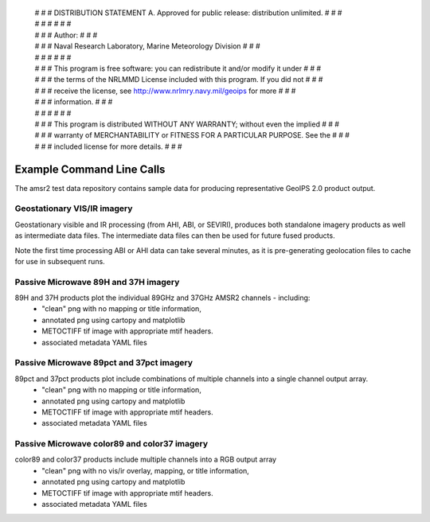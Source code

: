  | # # # DISTRIBUTION STATEMENT A. Approved for public release: distribution unlimited. # # #
 | # # #  # # #
 | # # # Author: # # #
 | # # # Naval Research Laboratory, Marine Meteorology Division # # #
 | # # #  # # #
 | # # # This program is free software: you can redistribute it and/or modify it under # # #
 | # # # the terms of the NRLMMD License included with this program.  If you did not # # #
 | # # # receive the license, see http://www.nrlmry.navy.mil/geoips for more # # #
 | # # # information. # # #
 | # # #  # # #
 | # # # This program is distributed WITHOUT ANY WARRANTY; without even the implied # # #
 | # # # warranty of MERCHANTABILITY or FITNESS FOR A PARTICULAR PURPOSE.  See the # # #
 | # # # included license for more details. # # #

Example Command Line Calls
==================================

The amsr2 test data repository contains sample data for producing representative GeoIPS 2.0 product output.

.. code-block:: bash
    :linenos:

    source $HOME/satproc/geoips2_modules/geoips2/setup/config_geoips2

    # Obtain test data repo for functionality test
    cd $GEOIPS2_BASEDIR
    ### Request test data repo from geoips@nrlmry.navy.mil

    cd $GEOIPS2_BASEDIR/geoips_test_data_amsr2


Geostationary VIS/IR imagery
---------------------------------

Geostationary visible and IR processing (from AHI, ABI, or SEVIRI), produces both standalone imagery products as
well as intermediate data files.  The intermediate data files can then be used for future fused products.

Note the first time processing ABI or AHI data can take several minutes, as it is pre-generating geolocation files
to cache for use in subsequent runs.

.. code-block:: bash
    :linenos:

    python $GEOIPS2_MODULES_DIR/geoips2/commandline/run_driver.py \
                      bg_data/ahi_20200518_0740/* \
                      --driver visir_driver \
                      --readername ahi_hsd \
                      --sectorfiles sectors/2020051806_IO01.yaml \
                      -s tc2020io01amphan

.. image:: images/20200518_074000_IO012020_ahi_himawari8_Infrared-Gray_140kts_100p00_1p0.png
   :width: 600


Passive Microwave 89H and 37H imagery
-------------------------------------

89H and 37H products plot the individual 89GHz and 37GHz AMSR2 channels - including:
    * "clean" png with no mapping or title information,
    * annotated png using cartopy and matplotlib
    * METOCTIFF tif image with appropriate mtif headers.
    * associated metadata YAML files

.. code-block:: bash
    :linenos:

    python $GEOIPS2_MODULES_DIR/geoips2/commandline/run_driver.py
                      data/20200518.062048.*.mbt.*.nc \
                      --driver pmw_tbs \
                      --readername amsr2_ncdf \
                      --sectorfiles sectors/2020051806_IO01.yaml \
                      -s tc2020io01amphan
                      -p 89H 37H

.. image:: images/20200518_073601_IO012020_amsr2_gcom-w1_89H_140kts_99p73_1p0.png
   :width: 600

Passive Microwave 89pct and 37pct imagery
-----------------------------------------

89pct and 37pct products plot include combinations of multiple channels into a single channel output array.
    * "clean" png with no mapping or title information,
    * annotated png using cartopy and matplotlib
    * METOCTIFF tif image with appropriate mtif headers.
    * associated metadata YAML files

.. code-block:: bash
    :linenos:

    python $GEOIPS2_MODULES_DIR/geoips2/commandline/run_driver.py \
                      data/20200518.062048.*.mbt.*.nc \
                      --driver pmw_tbs \
                      --readername amsr2_ncdf \
                      --sectorfiles sectors/2020051806_IO01.yaml \
                      -s tc2020io01amphan
                      -p 89pct 37pct

.. image:: images/20200518_073601_IO012020_amsr2_gcom-w1_89pct_140kts_28p31_1p0.png
   :width: 600


Passive Microwave color89 and color37 imagery
---------------------------------------------

color89 and color37 products include multiple channels into a RGB output array
    * "clean" png with no vis/ir overlay, mapping, or title information,
    * annotated png using cartopy and matplotlib
    * METOCTIFF tif image with appropriate mtif headers.
    * associated metadata YAML files

.. code-block:: bash
    :linenos:

    python $GEOIPS2_MODULES_DIR/geoips2/commandline/run_driver.py \
                      data/20200518.062048.*.mbt.*.nc \
                      --driver pmw_tbs \
                      --readername amsr2_ncdf \
                      --sectorfiles sectors/2020051806_IO01.yaml \
                      -s tc2020io01amphan
                      -p color89 color37

.. image:: images/20200518_073601_IO012020_amsr2_gcom-w1_color89_140kts_99p73_1p0.png
   :width: 600
